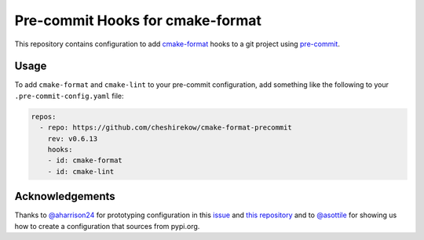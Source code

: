 =================================
Pre-commit Hooks for cmake-format
=================================

This repository contains configuration to add `cmake-format`__ hooks to a git
project using `pre-commit`__.

.. __: https://pypi.org/project/cmake-format/
.. __: https://pre-commit.com/

-----
Usage
-----

To add ``cmake-format`` and ``cmake-lint`` to your pre-commit configuration,
add something like the following to your ``.pre-commit-config.yaml`` file:

.. code:: yaml

   repos:
     - repo: https://github.com/cheshirekow/cmake-format-precommit
       rev: v0.6.13
       hooks:
       - id: cmake-format
       - id: cmake-lint


----------------
Acknowledgements
----------------

Thanks to `@aharrison24`__ for prototyping configuration in this `issue`__ and
`this repository`__ and to `@asottile`__ for showing us how to create a
configuration that sources from pypi.org.

.. __: https://github.com/aharrison24
.. __: https://github.com/cheshirekow/cmake_format/pull/44
.. __: https://github.com/aharrison24/cmake-format-pre-commit.git
.. __: https://github.com/asottile

